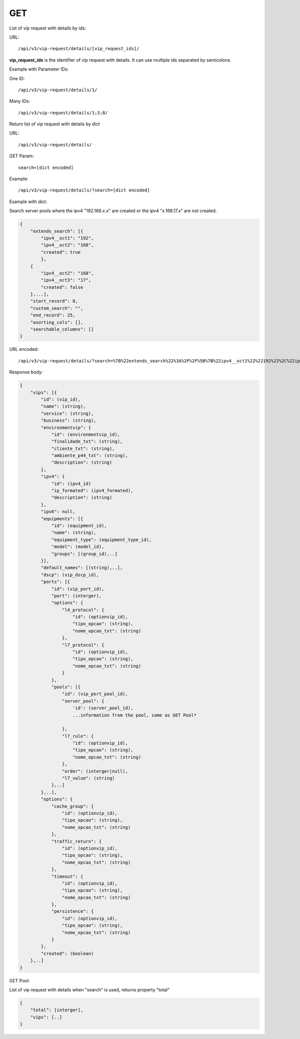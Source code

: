 GET
###

List of vip request with details by ids::

URL::

    /api/v3/vip-request/details/[vip_request_ids]/

**vip_request_ids** is the identifier of vip request with details. It can use multiple ids separated by semicolons.

Example with Parameter IDs:

One ID::

    /api/v3/vip-request/details/1/

Many IDs::

    /api/v3/vip-request/details/1;3;8/

Return list of vip request with details by dict

URL::

    /api/v3/vip-request/details/

GET Param::

    search=[dict encoded]

Example::

    /api/v3/vip-request/details/?search=[dict encoded]

Example with dict:

Search server pools where the ipv4 "192.168.x.x" are created or the ipv4 "x.168.17.x" are not created.

.. code-block:: json

    {
        "extends_search": [{
            "ipv4__oct1": "192",
            "ipv4__oct2": "168",
            "created": true
            },
        {
            "ipv4__oct2": "168",
            "ipv4__oct3": "17",
            "created": false
        },...],
        "start_record": 0,
        "custom_search": "",
        "end_record": 25,
        "asorting_cols": [],
        "searchable_columns": []
    }

URL encoded::

    /api/v3/vip-request/details/?search=%7B%22extends_search%22%3A%2F%2F%5B%7B%22ipv4__oct1%22%22192%22%2C%22ipv4__oct2%22%3A%22168%22%2C%22created%22%3Atrue%7D%2C%7B%22ipv4__oct2%22%3A%22168%22%2C%22ipv4__oct3%22%3A%2217%22%2C%22created%22%3Afalse%7D%5D%2C%22start_record%22%3A0%2C%22custom_search%22%3A%22%22%2C%22end_record%22%3A25%2C%22asorting_cols%22%3A%5B%5D%2C%22searchable_columns%22%3A%5B%5D%7D%7D

Response body:

.. code-block:: json

    {
        "vips": [{
            "id": (vip_id),
            "name": (string),
            "service": (string),
            "business": (string),
            "environmentvip": {
                "id": (environmentvip_id),
                "finalidade_txt": (string),
                "cliente_txt": (string),
                "ambiente_p44_txt": (string),
                "description": (string)
            },
            "ipv4": {
                "id": (ipv4_id)
                "ip_formated": (ipv4_formated),
                "description": (string)
            },
            "ipv6": null,
            "equipments": [{
                "id": (equipment_id),
                "name": (string),
                "equipment_type": (equipment_type_id),
                "model": (model_id),
                "groups": [(group_id),..]
            }],
            "default_names": [(string),..],
            "dscp": (vip_dscp_id),
            "ports": [{
                "id": (vip_port_id),
                "port": (interger),
                "options": {
                    "l4_protocol": {
                        "id": (optionvip_id),
                        "tipo_opcao": (string),
                        "nome_opcao_txt": (string)
                    },
                    "l7_protocol": {
                        "id": (optionvip_id),
                        "tipo_opcao": (string),
                        "nome_opcao_txt": (string)
                    }
                },
                "pools": [{
                    "id": (vip_port_pool_id),
                    "server_pool": {
                        'id': (server_pool_id),
                        ...information from the pool, same as GET Pool*

                    },
                    "l7_rule": {
                        "id": (optionvip_id),
                        "tipo_opcao": (string),
                        "nome_opcao_txt": (string)
                    },
                    "order": (interger|null),
                    "l7_value": (string)
                },..]
            },..],
            "options": {
                "cache_group": {
                    "id": (optionvip_id),
                    "tipo_opcao": (string),
                    "nome_opcao_txt": (string)
                },
                "traffic_return": {
                    "id": (optionvip_id),
                    "tipo_opcao": (string),
                    "nome_opcao_txt": (string)
                },
                "timeout": {
                    "id": (optionvip_id),
                    "tipo_opcao": (string),
                    "nome_opcao_txt": (string)
                },
                "persistence": {
                    "id": (optionvip_id),
                    "tipo_opcao": (string),
                    "nome_opcao_txt": (string)
                }
            },
            "created": (boolean)
        },..]
    }

GET Pool:

List of vip request with details when "search" is used, returns property "total"

.. code-block:: json

    {
        "total": [interger],
        "vips": [..]
    }
